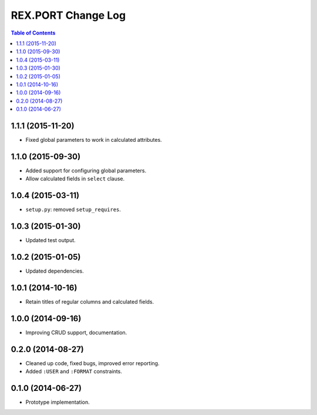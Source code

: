 ***********************
  REX.PORT Change Log
***********************

.. contents:: Table of Contents


1.1.1 (2015-11-20)
==================

* Fixed global parameters to work in calculated attributes.


1.1.0 (2015-09-30)
==================

* Added support for configuring global parameters.
* Allow calculated fields in ``select`` clause.


1.0.4 (2015-03-11)
==================

* ``setup.py``: removed ``setup_requires``.


1.0.3 (2015-01-30)
==================

* Updated test output.


1.0.2 (2015-01-05)
==================

* Updated dependencies.


1.0.1 (2014-10-16)
==================

* Retain titles of regular columns and calculated fields.


1.0.0 (2014-09-16)
==================

* Improving CRUD support, documentation.


0.2.0 (2014-08-27)
==================

* Cleaned up code, fixed bugs, improved error reporting.
* Added ``:USER`` and ``:FORMAT`` constraints.


0.1.0 (2014-06-27)
==================

* Prototype implementation.


